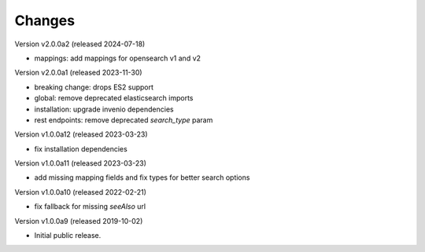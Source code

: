 ..
    This file is part of Invenio.
    Copyright (C) 2016-2023 CERN.

    Invenio is free software; you can redistribute it and/or modify it
    under the terms of the MIT License; see LICENSE file for more details.



Changes
=======

Version v2.0.0a2 (released 2024-07-18)

- mappings: add mappings for opensearch v1 and v2

Version v2.0.0a1 (released 2023-11-30)

- breaking change: drops ES2 support
- global: remove deprecated elasticsearch imports
- installation: upgrade invenio dependencies
- rest endpoints: remove deprecated `search_type` param

Version v1.0.0a12 (released 2023-03-23)

- fix installation dependencies

Version v1.0.0a11 (released 2023-03-23)

- add missing mapping fields and fix types for better search options

Version v1.0.0a10 (released 2022-02-21)

- fix fallback for missing `seeAlso` url

Version v1.0.0a9 (released 2019-10-02)

- Initial public release.
